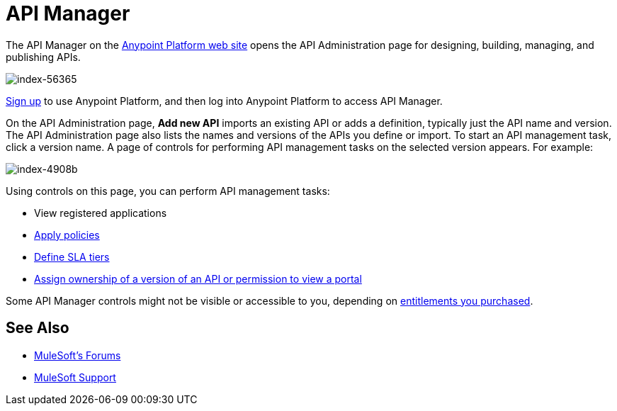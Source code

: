 = API Manager
:keywords: api, manager, raml

The API Manager on the link:https://anypoint.mulesoft.com/home/#/[Anypoint Platform web site] opens the API Administration page for designing, building, managing, and publishing APIs.

image::index-56365.png[index-56365]

link:https://anypoint.mulesoft.com/apiplatform[Sign up] to use Anypoint Platform, and then log into Anypoint Platform to access API Manager.

On the API Administration page, *Add new API* imports an existing API or adds a definition, typically just the API name and version. The API Administration page also lists the names and versions of the APIs you define or import. To start an API management task, click a version name. A page of controls for performing API management tasks on the selected version appears. For example:

image::index-4908b.png[index-4908b]

Using controls on this page, you can perform API management tasks:

* View registered applications
* link:/anypoint-platform-for-apis/applying-runtime-policies[Apply policies]
* link://anypoint-platform-for-apis/defining-sla-tiers[Define SLA tiers]
* link:/anypoint-platform-for-apis/managing-users-and-roles-in-the-anypoint-platform#granting-permissions-from-the-api-version-details-page[Assign ownership of a version of an API or permission to view a portal]

Some API Manager controls might not be visible or accessible to you, depending on link:/release-notes/anypoint-platform-for-apis-release-notes#april-2016-release[entitlements you purchased].

== See Also

* link:http://forums.mulesoft.com[MuleSoft's Forums]
* link:https://www.mulesoft.com/support-and-services/mule-esb-support-license-subscription[MuleSoft Support]
